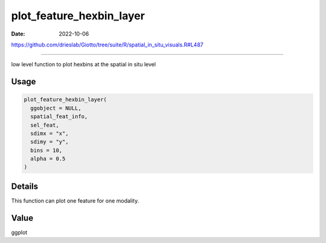 =========================
plot_feature_hexbin_layer
=========================

:Date: 2022-10-06

https://github.com/drieslab/Giotto/tree/suite/R/spatial_in_situ_visuals.R#L487

===========

low level function to plot hexbins at the spatial in situ level

Usage
=====

.. code:: r

   plot_feature_hexbin_layer(
     ggobject = NULL,
     spatial_feat_info,
     sel_feat,
     sdimx = "x",
     sdimy = "y",
     bins = 10,
     alpha = 0.5
   )

Details
=======

This function can plot one feature for one modality.

Value
=====

ggplot
